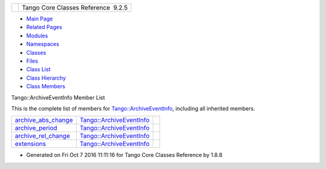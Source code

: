 +----------+---------------------------------------+
| |Logo|   | Tango Core Classes Reference  9.2.5   |
+----------+---------------------------------------+

-  `Main Page <../../index.html>`__
-  `Related Pages <../../pages.html>`__
-  `Modules <../../modules.html>`__
-  `Namespaces <../../namespaces.html>`__
-  `Classes <../../annotated.html>`__
-  `Files <../../files.html>`__

-  `Class List <../../annotated.html>`__
-  `Class Hierarchy <../../inherits.html>`__
-  `Class Members <../../functions.html>`__

Tango::ArchiveEventInfo Member List

This is the complete list of members for
`Tango::ArchiveEventInfo <../../d1/d29/structTango_1_1ArchiveEventInfo.html>`__,
including all inherited members.

+------------------------------------------------------------------------------------------------------------------+-----------------------------------------------------------------------------------+----+
| `archive\_abs\_change <../../d1/d29/structTango_1_1ArchiveEventInfo.html#ac3f5f5d04b5780fa72fb70e79548e7b1>`__   | `Tango::ArchiveEventInfo <../../d1/d29/structTango_1_1ArchiveEventInfo.html>`__   |    |
+------------------------------------------------------------------------------------------------------------------+-----------------------------------------------------------------------------------+----+
| `archive\_period <../../d1/d29/structTango_1_1ArchiveEventInfo.html#a8eab759c5b4d6913ecfb73ee7b7ad08e>`__        | `Tango::ArchiveEventInfo <../../d1/d29/structTango_1_1ArchiveEventInfo.html>`__   |    |
+------------------------------------------------------------------------------------------------------------------+-----------------------------------------------------------------------------------+----+
| `archive\_rel\_change <../../d1/d29/structTango_1_1ArchiveEventInfo.html#afecffe46830ac832cee719a7614a4030>`__   | `Tango::ArchiveEventInfo <../../d1/d29/structTango_1_1ArchiveEventInfo.html>`__   |    |
+------------------------------------------------------------------------------------------------------------------+-----------------------------------------------------------------------------------+----+
| `extensions <../../d1/d29/structTango_1_1ArchiveEventInfo.html#a4104ec8d3d324941d0275200365d9d02>`__             | `Tango::ArchiveEventInfo <../../d1/d29/structTango_1_1ArchiveEventInfo.html>`__   |    |
+------------------------------------------------------------------------------------------------------------------+-----------------------------------------------------------------------------------+----+

-  Generated on Fri Oct 7 2016 11:11:16 for Tango Core Classes Reference
   by |doxygen| 1.8.8

.. |Logo| image:: ../../logo.jpg
.. |doxygen| image:: ../../doxygen.png
   :target: http://www.doxygen.org/index.html
